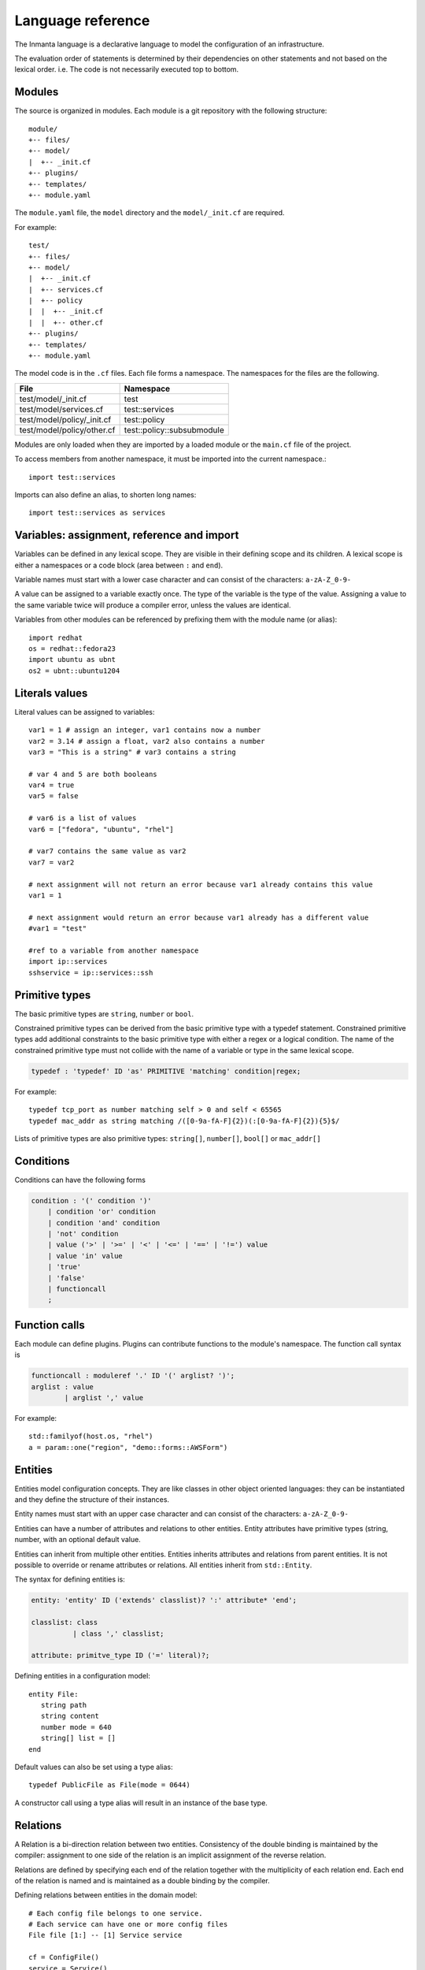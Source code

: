Language reference
******************

The Inmanta language is a declarative language to model the configuration of an infrastructure. 

The evaluation order of statements is determined by their dependencies on other statements and not based on the lexical order. i.e. The code is not necessarily executed top to bottom.


Modules
============================

The source is organized in modules. Each module is a git repository with the following structure::

    module/
    +-- files/
    +-- model/
    |  +-- _init.cf
    +-- plugins/
    +-- templates/   
    +-- module.yaml
    
The ``module.yaml`` file, the ``model`` directory and the ``model/_init.cf`` are required. 
    
For example::

    test/
    +-- files/
    +-- model/
    |  +-- _init.cf
    |  +-- services.cf 
    |  +-- policy
    |  |  +-- _init.cf 
    |  |  +-- other.cf
    +-- plugins/
    +-- templates/   
    +-- module.yaml

The model code is in the ``.cf`` files. Each file forms a namespace. The namespaces for the files are the following. 

+-----------------------------------------+----------------------------------+
| File                                    | Namespace                        |
+=========================================+==================================+
| test/model/_init.cf                     | test                             |
+-----------------------------------------+----------------------------------+
| test/model/services.cf                  | test::services                   |
+-----------------------------------------+----------------------------------+
| test/model/policy/_init.cf              | test::policy                     |
+-----------------------------------------+----------------------------------+
| test/model/policy/other.cf              | test::policy::subsubmodule       |
+-----------------------------------------+----------------------------------+

Modules are only loaded when they are imported by a loaded module or the ``main.cf`` file of the project. 

To access members from another namespace, it must be imported into the current namespace.::

    import test::services
    
Imports can also define an alias, to shorten long names::

    import test::services as services



Variables: assignment, reference and import
============================================

Variables can be defined in any lexical scope. They are visible in their defining scope and its children. 
A lexical scope is either a namespaces or a code block (area between ``:`` and ``end``).  

Variable names must start with a lower case character and can consist of the characters: ``a-zA-Z_0-9-``

A value can be assigned to a variable exactly once. The type of the variable is the type of the value.
Assigning a value to the same variable twice will produce a compiler error, unless the values are identical.

Variables from other modules can be referenced by prefixing them with the module name (or alias)::

    import redhat
    os = redhat::fedora23
    import ubuntu as ubnt
    os2 = ubnt::ubuntu1204
    

Literals values
==============================
Literal values can be assigned to variables::

    var1 = 1 # assign an integer, var1 contains now a number
    var2 = 3.14 # assign a float, var2 also contains a number
    var3 = "This is a string" # var3 contains a string

    # var 4 and 5 are both booleans
    var4 = true
    var5 = false

    # var6 is a list of values
    var6 = ["fedora", "ubuntu", "rhel"]

    # var7 contains the same value as var2
    var7 = var2
    
    # next assignment will not return an error because var1 already contains this value
    var1 = 1
    
    # next assignment would return an error because var1 already has a different value
    #var1 = "test"
    
    #ref to a variable from another namespace
    import ip::services
    sshservice = ip::services::ssh
    

Primitive types
==============================

The basic primitive types are ``string``, ``number`` or ``bool``.

Constrained primitive types can be derived from the basic primitive type with a typedef statement.
Constrained primitive types add additional constraints to the basic primitive type with either a regex or a logical condition. 
The name of the constrained primitive type must not collide with the name of a variable or type in the same lexical scope.

.. code-block:: antlr

    typedef : 'typedef' ID 'as' PRIMITIVE 'matching' condition|regex;

For example::

    typedef tcp_port as number matching self > 0 and self < 65565
    typedef mac_addr as string matching /([0-9a-fA-F]{2})(:[0-9a-fA-F]{2}){5}$/
    

Lists of primitive types are also primitive types: ``string[]``, ``number[]``, ``bool[]`` or ``mac_addr[]``
   

Conditions
==========================

Conditions can have the following forms

.. code-block:: antlr

    condition : '(' condition ')'
        | condition 'or' condition
        | condition 'and' condition
        | 'not' condition
        | value ('>' | '>=' | '<' | '<=' | '==' | '!=') value
        | value 'in' value
        | 'true'
        | 'false'
        | functioncall
        ;


Function calls
==========================

Each module can define plugins. Plugins can contribute functions to the module's namespace. The function call syntax is

.. code-block:: antlr

    functioncall : moduleref '.' ID '(' arglist? ')';
    arglist : value
            | arglist ',' value
            
For example::

    std::familyof(host.os, "rhel")
    a = param::one("region", "demo::forms::AWSForm")

Entities
========

Entities model configuration concepts. They are like classes in other object oriented languages: they can be instantiated and they define the structure of their instances. 

Entity names must start with an upper case character and can consist of the characters: ``a-zA-Z_0-9-``

Entities can have a number of attributes and relations to other entities.  
Entity attributes have primitive types (string, number, with an optional default value.

Entities can inherit from multiple other entities. Entities inherits attributes and relations from parent entities.
It is not possible to override or rename attributes or relations. All entities inherit from ``std::Entity``.

The syntax for defining entities is:

.. code-block:: antlr

    entity: 'entity' ID ('extends' classlist)? ':' attribute* 'end';
    
    classlist: class
              | class ',' classlist;
              
    attribute: primitve_type ID ('=' literal)?;

Defining entities in a configuration model::

    entity File:
       string path
       string content
       number mode = 640
       string[] list = []
    end

Default values can also be set using a type alias::

    typedef PublicFile as File(mode = 0644)
    
A constructor call using a type alias will result in an instance of the base type.

Relations
=========

A Relation is a bi-direction relation between two entities. Consistency of the double binding is maintained by the compiler: assignment to one side of the relation is an implicit assignment of the reverse relation.  

Relations are defined by specifying each end of the relation together with the multiplicity of each relation end. Each end of the relation is named and is maintained as a double binding by the compiler.

Defining relations between entities in the domain model::

    # Each config file belongs to one service.
    # Each service can have one or more config files
    File file [1:] -- [1] Service service

    cf = ConfigFile()
    service = Service()

    cf.service = service
    # implies service.configfile == cf

Relation multiplicities are enforced by the compiler. If they are violated a compilation error
is issued.


Instantiation, attribute assignment and Attribute references
=============================================================


Instances of an entity are created with a constructor statement:: 

    File(path="/etc/motd")
    
A constructor can assign values to any of the properties (attributes or relations) of the entity. It can also leave the properties unassigned. 
For attributes with default values, the constructor is the only place where the defaults can be overridden. 

Values can be assigned to the remaining properties as if they are variables. To relations with a higher arity, multiple values can be assigned::

    Host host [1] -- [0:] File files
    
    h1 = Host("test")
    f1 = File(host=h1, path="/opt/1")
    f2 = File(host=h1, path="/opt/2")
    f3 = File(host=h1, path="/opt/3")
    
    // h1.files equals [f1, f2, f3]
    
    FileSet set [1] -- [0:] File files
    
    s1 = FileSet()
    s1.files = [f1,f2]
    s1.files = f3
    
    // s1.files equals [f1, f2, f3]
    
    s1.files = f3
    // adding a value twice does not affect the relation, 
    // s1.files still equals [f1, f2, f3]

Refinements
===========

Entities define what should be deployed. 
Entities can either be deployed directly (such as files and packages) or they can be refined. 
Refinement expands an abstract entity into one or more more concrete entities. 

For example, ``apache.Server`` is refined as follows::

    implementation apacheServerDEB for Server:
        pkg = std::Package(host=host, name="apache2-mpm-worker", state="installed")
        pkg2 = std::Package(host=host, name="apache2", state="installed")
        svc = std::Service(host=host, name="apache2", state="running", onboot=true, reload=true, requires=[pkg, pkg2])
        svc.requires = self.requires

        # put an empty index.html in the default documentroot so health checks do not fail
        index_html = std::ConfigFile(host=host, path="/var/www/html/index.html", content="",
                                 requires=pkg)
        self.user = "www-data"
        self.group = "www-data"
    end

    implement Server using apacheServerDEB when std::familyof(host.os, "ubuntu")

For each entity one or more refinements can be defined with the ``implementation`` statement.
Implementation are connected to entities using the ``implement`` statement. 

When an instance of an entity is constructed, the runtime searches for refinements. 
One or more refinements are selected based on the associated conditions. When no implementation is found, an exception is raised.
Entities for which no implementation is required are implemented using ``std::none``.

In the implementation block, the entity instance itself can be accessed through the variable self.

``implement`` statements are not inherited. 


The syntax for implements and implementation is:

.. code-block:: antlr

    implementation: 'implementation' ID 'for' class ':' statement* 'end';
    implement: 'implement' class 'using' ID ('when' condition)?;
    


Indexes and queries
===================

Index definitions make sure that an entity is unique. An index definition defines a list of properties that uniquely identify an instance of an entity. 
If a second instance is constructed with the same identifying properties, the first instance is returned instead. 

All identifying properties must be set in the constructor. 

Indices are inherited. i.e. all identifying properties of all parent types must be set in the constructor.

Defining an index::

    entity Host:
        string  name
    end
    
    index Host(name)
    
Explicit index lookup is performed with a query statement::

    testhost = Host[name="test"]
    

For loop
=========

To iterate over the items of a list, a for loop can be used::

    n_s = std::sequence(size, 1)
    for i in n_s:
        app_vm = Host(name="app{{i}}")
    end

The syntax is:

.. code-block:: antlr

    for: 'for' ID 'in' value ':' statement* 'end';



Transformations: string interpolation, templates and plug-ins
==============================================================

At the lowest level of abstraction the configuration of an infrastructure often consists of
configuration files. To construct configuration files, templates and string interpolation can be used. 


String interpolation
--------------------

String interpolation allows variables to be include as parameters inside a string. 

The included variables are resolved in the lexical scope of the string they are included in. 

Interpolating strings::

    hostname = "serv1.example.org"
    motd = """Welcome to {{hostname}}\n"""


Templates
---------

Inmanta integrates the Jinja2 template engine. A template is evaluated in the lexical
scope where the ``std::template`` function is called. This function accepts as an argument the
path of a template file. The first part of the path is the module that contains the template and the remainder of the path is the path within the template
directory of the module.

The integrated Jinja2 engine supports to the entire Jinja feature set, except for subtemplates. During execution Jinja2 has access to all variables and plug-ins that are
available in the scope where the template is evaluated. However, the ``::`` in paths needs to be replaced with a
``.``. The result of the template is returned by the template function.

Using a template to transform variables to a configuration file::

    hostname = "wwwserv1.example.com"
    admin = "joe@example.com"
    motd_content = std::template("motd/message.tmpl")

The template used in the previous listing::

    Welcome to {{ hostname }}
    This machine is maintainted by {{ admin }}


Plug-ins
===========

For more complex operations, python plugins can be used. 
Plugins are exposed in the Inmanta language as function calls, such as the template function call. A template
accepts parameters and returns a value that it computed out of the variables.

Each module that is
included can also provide plug-ins. These plug-ins are accessible within the namespace of the
module.

To define a plugin, add a ``__init__.py`` file to the plugins directory.

In this file, plugins can be define according to the following template::

    from inmanta.plugins import plugin, Context
    from inmanta.execute.util import Unknown
    from inmanta.config import Config

    @plugin
    def example(ctx: Context, vm: "std::Host") -> "ip::ip":
        # get compiler config
        env = Config.get("config", "environment", None)
        
        # use exceptions
        if not env:
            raise Exception("The environment of this model should be configured in config>environment")

        # access compiler data via context
        scrapspace = ctx.get_data_dir()

        return "127.0.0.1"
        
Plugins have to be decorated with @plugin to work.

Arguments to the plugin have to be annotated with a type that is visible in the namespace of the module (or with ``any``).
An argument of the type ``inmanta.plugins.Context`` can be used to get access to the internal state of the compiler.

The ``inmanta.config.Config`` singleton can be used to get access to the configuration of the compiler.

Often, plugins are used to collect information from external systems, such as for example, the IP of virtual machine. When the virtual machine has not been created yet, the IP is not known yet. To indicate that situation (where information is not available yet), the type ``Unknown`` is used. 
i.e. When the plugin is used to collect information from external systems, but this information is not available yet (but will be when the model deployment advances) then the plugin should return an instance of the type ``inmanta.execute.util.Unknown``. 

Resources
============

Resources are entities that can be deployed directly, such as ``std::File`` or ``std::Package``. 

Resource deployment has the following flow:
 1. a model is compiled
 2. all resources are identified and converted in serializeable form (``Resource`` object)
 3. all resources (and their associated python files) are uploaded to the server
 4. deploy is triggered
 5. resources are deployed to the agents that are responsible for this resource
 6. agents download the associated python code
 7. agents deserialize the resources
 8. agent execute the relevant handlers for the resources

To create new types of resource, two python objects are required: the ``Resource`` and the ``Handler``.

The resource convert a model object into a serializable form::

    @resource("std::File", agent="host.name", id_attribute="path")
    class File(Resource):
        """
            A file on a filesystem
        """
        fields = ("path", "owner", "hash", "group", "permissions", "purged", "reload")
        map = {"hash": store_file, "permissions": lambda y, x: int(x.mode)}


A resource is a subclass of ``inmanta.resources.Resource`` annotated with ``inmanta.resources.resource``. The annotation takes 3 parameters: 
 * ``name``: the name of the entity to convert into a resource
 * ``agent``: the name of the agent that will deploy this resource. Often the name of the host on which the resource will be deployed. 
 * ``id_attribute``: the attribute of the entity that uniquely distinguishes this instance from the others within its agent.
 
The class has two class fields: 
 * ``fields``: the list of fields to be serialized and sent to the agent
 * ``map``: a dict, providing functions to generate values for fields that do not directly correspond to a property of the entity. 
 
 
The handler is responsible for the actual deployment. For this, we refer to the examples available in the ``std`` module.
